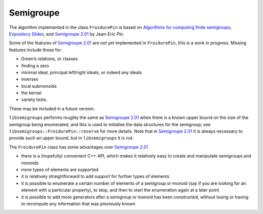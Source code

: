 Semigroupe
==========

The algorithm implemented in the class ``FroidurePin``
is based on `Algorithms for computing finite
semigroups <https://www.irif.fr/~jep/PDF/Rio.pdf>`__, `Expository
Slides <https://www.irif.fr/~jep/PDF/Exposes/StAndrews.pdf>`__, and
`Semigroupe
2.01 <https://www.irif.fr/~jep/Logiciels/Semigroupe2.0/semigroupe2.html>`__
by Jean-Eric Pin.

Some of the features of `Semigroupe
2.01 <https://www.irif.fr/~jep/Logiciels/Semigroupe2.0/semigroupe2.html>`__
are not yet implemented in ``FroidurePin``, this is a work in progress.
Missing features include those for:

-  Green’s relations, or classes
-  finding a zero
-  minimal ideal, principal left/right ideals, or indeed any ideals
-  inverses
-  local submonoids
-  the kernel
-  variety tests.

These may be included in a future version.

``libsemigroups`` performs roughly the same as `Semigroupe
2.01 <https://www.irif.fr/~jep/Logiciels/Semigroupe2.0/semigroupe2.html>`__
when there is a known upper bound on the size of the semigroup being
enumerated, and this is used to initialise the data structures for the
semigroup; see ``libsemigroups::FroidurePin::reserve`` for more details. Note
that in `Semigroupe
2.01 <https://www.irif.fr/~jep/Logiciels/Semigroupe2.0/semigroupe2.html>`__
it is always necessary to provide such an upper bound, but in
``libsemigroups`` it is not.

The ``FroidurePin`` class has some advantages over `Semigroupe
2.01 <https://www.irif.fr/~jep/Logiciels/Semigroupe2.0/semigroupe2.html>`__

-  there is a (hopefully) convenient C++ API, which makes it relatively
   easy to create and manipulate semigroups and monoids
-  more types of elements are supported
-  it is relatively straightforward to add support for further types of
   elements
-  it is possible to enumerate a certain number of elements of a
   semigroup or monoid (say if you are looking for an element with a
   particular property), to stop, and then to start the enumeration
   again at a later point
-  it is possible to add more generators after a semigroup or monoid has
   been constructed, without losing or having to recompute any
   information that was previously known
